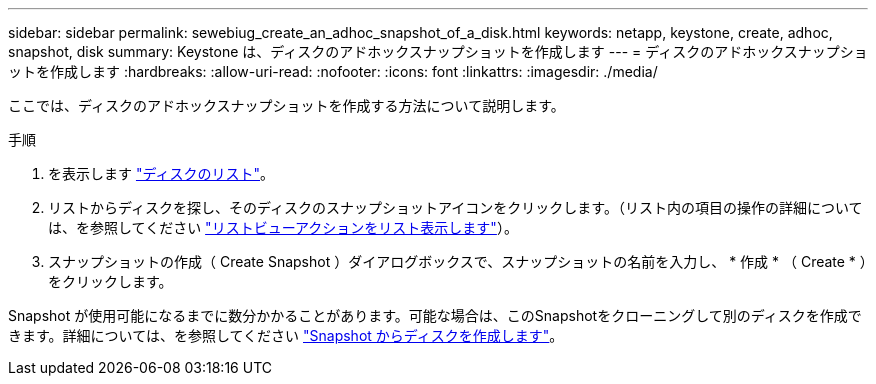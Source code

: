 ---
sidebar: sidebar 
permalink: sewebiug_create_an_adhoc_snapshot_of_a_disk.html 
keywords: netapp, keystone, create, adhoc, snapshot, disk 
summary: Keystone は、ディスクのアドホックスナップショットを作成します 
---
= ディスクのアドホックスナップショットを作成します
:hardbreaks:
:allow-uri-read: 
:nofooter: 
:icons: font
:linkattrs: 
:imagesdir: ./media/


[role="lead"]
ここでは、ディスクのアドホックスナップショットを作成する方法について説明します。

.手順
. を表示します link:sewebiug_view_disks.html#view-disks["ディスクのリスト"]。
. リストからディスクを探し、そのディスクのスナップショットアイコンをクリックします。（リスト内の項目の操作の詳細については、を参照してください link:sewebiug_netapp_service_engine_web_interface_overview#list-view["リストビューアクションをリスト表示します"]）。
. スナップショットの作成（ Create Snapshot ）ダイアログボックスで、スナップショットの名前を入力し、 * 作成 * （ Create * ）をクリックします。


Snapshot が使用可能になるまでに数分かかることがあります。可能な場合は、このSnapshotをクローニングして別のディスクを作成できます。詳細については、を参照してください link:sewebiug_create_a_disk_from_a_snapshot.html["Snapshot からディスクを作成します"]。
